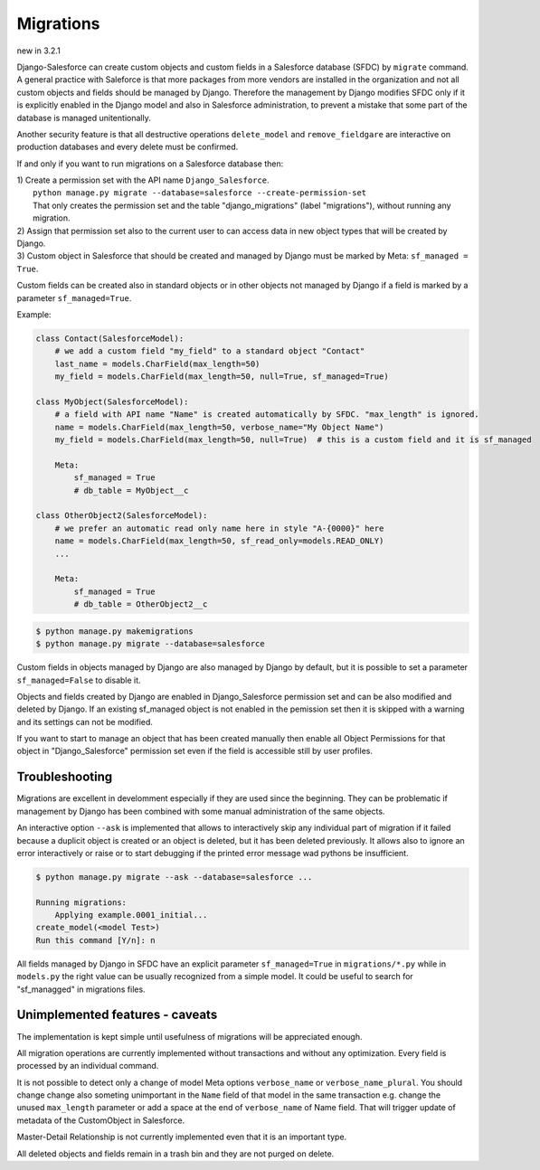 Migrations
==========

new in 3.2.1

Django-Salesforce can create custom objects and custom fields in a Salesforce database (SFDC) by
``migrate`` command. A general practice with Saleforce is that more packages from more vendors
are installed in the organization and not
all custom objects and fields should be managed by Django. Therefore the management by Django
modifies SFDC only if it is explicitly enabled in the Django model and also in Salesforce administration,
to prevent a mistake that some part of the database is managed unitentionally.

Another security feature is that all destructive operations ``delete_model`` and ``remove_fieldgare``
are interactive on production databases and every delete must be confirmed.

If and only if you want to run migrations on a Salesforce database then:

| 1) Create a permission set with the API name ``Django_Salesforce``.  
|    ``python manage.py migrate --database=salesforce --create-permission-set``  
|    That only creates the permission set and the table "django_migrations" (label "migrations"), without running any migration.  
| 2) Assign that permission set also to the current user to can access data in new object types that will be created by Django.
| 3) Custom object in Salesforce that should be created and managed by Django must be marked by Meta: ``sf_managed = True``.
Custom fields can be created also in standard objects or in other objects not managed
by Django if a field is marked by a parameter ``sf_managed=True``.

Example:

.. code:: python

    class Contact(SalesforceModel):
        # we add a custom field "my_field" to a standard object "Contact"
        last_name = models.CharField(max_length=50)
        my_field = models.CharField(max_length=50, null=True, sf_managed=True)

    class MyObject(SalesforceModel):
        # a field with API name "Name" is created automatically by SFDC. "max_length" is ignored.
        name = models.CharField(max_length=50, verbose_name="My Object Name")
        my_field = models.CharField(max_length=50, null=True)  # this is a custom field and it is sf_managed

        Meta:
            sf_managed = True
            # db_table = MyObject__c

    class OtherObject2(SalesforceModel):
        # we prefer an automatic read only name here in style "A-{0000}" here
        name = models.CharField(max_length=50, sf_read_only=models.READ_ONLY)
        ...

        Meta:
            sf_managed = True
            # db_table = OtherObject2__c


.. code:: shell

    $ python manage.py makemigrations
    $ python manage.py migrate --database=salesforce

Custom fields in objects managed by Django are also managed by Django by default,
but it is possible to set a parameter ``sf_managed=False`` to disable it.

Objects and fields created by Django are enabled in Django_Salesforce permission set and can be
also modified and deleted by Django. If an existing sf_managed object is not enabled
in the pemission set then it is skipped with a warning and its settings can not be modified.

If you want to start to manage an object that has been created manually then enable all
Object Permissions for that object in "Django_Salesforce" permission set even if the field
is accessible still by user profiles.


Troubleshooting
---------------

Migrations are excellent in develomment especially if they are used since the beginning.
They can be problematic if management by Django has been combined with some manual administration of the same objects.

An interactive option ``--ask`` is implemented that allows to interactively skip
any individual part of migration if it failed because a duplicit object is created
or an object is deleted, but it has been deleted previously.
It allows also to ignore an error interactively or raise or to start debugging
if the printed error message wad pythons be insufficient.

.. code::

    $ python manage.py migrate --ask --database=salesforce ...

    Running migrations:
        Applying example.0001_initial...
    create_model(<model Test>)
    Run this command [Y/n]: n

All fields managed by Django in SFDC have an explicit parameter ``sf_managed=True`` in ``migrations/*.py``
while in ``models.py`` the right value can be usually recognized from a simple model. It could be useful
to search for "sf_managged" in migrations files.

Unimplemented features - caveats
--------------------------------

The implementation is kept simple until usefulness of migrations will be appreciated enough.

All migration operations are currently implemented without transactions and without
any optimization. Every field is processed by an individual command.

It is not possible to detect only a change of model Meta options ``verbose_name`` or ``verbose_name_plural``.
You should change change also someting unimportant in the ``Name`` field of that model
in the same transaction e.g. change the unused ``max_length`` parameter or add a space
at the end of ``verbose_name`` of Name field. That will trigger update of metadata of
the CustomObject in Salesforce.

Master-Detail Relationship is not currently implemented even that it is an important type.

All deleted objects and fields remain in a trash bin and they are not purged on delete.
